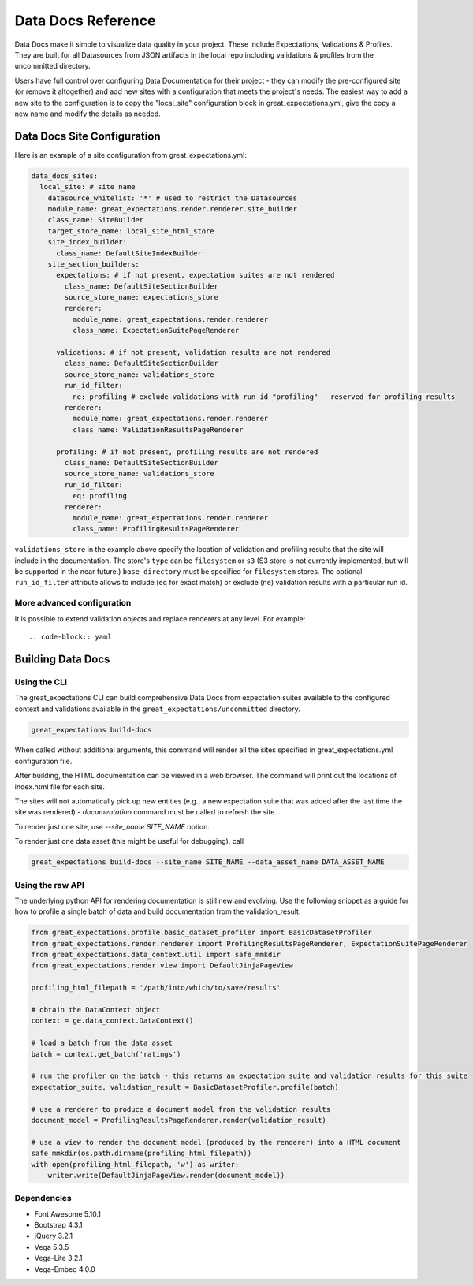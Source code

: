 .. _data_docs_reference:

######################################
Data Docs Reference
######################################

Data Docs make it simple to visualize data quality in your project. These
include Expectations, Validations & Profiles. They are built for all
Datasources from JSON artifacts in the local repo including validations &
profiles from the uncommitted directory.

Users have full control over configuring Data Documentation for their project -
they can modify the pre-configured site (or remove it altogether) and add new
sites with a configuration that meets the project's needs. The easiest way to
add a new site to the configuration is to copy the "local_site" configuration
block in great_expectations.yml, give the copy a new name and modify the details
as needed.

***************************************
Data Docs Site Configuration
***************************************

Here is an example of a site configuration from great_expectations.yml:

.. code-block:: yaml

  data_docs_sites:
    local_site: # site name
      datasource_whitelist: '*' # used to restrict the Datasources
      module_name: great_expectations.render.renderer.site_builder
      class_name: SiteBuilder
      target_store_name: local_site_html_store
      site_index_builder:
        class_name: DefaultSiteIndexBuilder
      site_section_builders:
        expectations: # if not present, expectation suites are not rendered
          class_name: DefaultSiteSectionBuilder
          source_store_name: expectations_store
          renderer:
            module_name: great_expectations.render.renderer
            class_name: ExpectationSuitePageRenderer

        validations: # if not present, validation results are not rendered
          class_name: DefaultSiteSectionBuilder
          source_store_name: validations_store
          run_id_filter:
            ne: profiling # exclude validations with run id "profiling" - reserved for profiling results
          renderer:
            module_name: great_expectations.render.renderer
            class_name: ValidationResultsPageRenderer

        profiling: # if not present, profiling results are not rendered
          class_name: DefaultSiteSectionBuilder
          source_store_name: validations_store
          run_id_filter:
            eq: profiling
          renderer:
            module_name: great_expectations.render.renderer
            class_name: ProfilingResultsPageRenderer

``validations_store`` in the example above specify the location of validation
and profiling results that the site will include in the documentation. The
store's ``type`` can be ``filesystem`` or ``s3`` (S3 store is not currently
implemented, but will be supported in the near future.) ``base_directory`` must
be specified for ``filesystem`` stores. The optional ``run_id_filter`` attribute
allows to include (``eq`` for exact match) or exclude (``ne``) validation
results with a particular run id.


More advanced configuration
============================

It is possible to extend validation objects and replace renderers at any level. For example::

.. code-block:: yaml



*************************
Building Data Docs
*************************

Using the CLI
===============

The great_expectations CLI can build comprehensive Data Docs from expectation
suites available to the configured context and validations available in the
``great_expectations/uncommitted`` directory.

.. code-block:: bash

    great_expectations build-docs


When called without additional arguments, this command will render all the sites specified in great_expectations.yml configuration file.

After building, the HTML documentation can be viewed in a web browser. The command will print out the locations of index.html file for each site.

The sites will not automatically pick up new entities (e.g., a new expectation suite that was added after the last time the site was rendered) - `documentation` command must be called to refresh the site.

To render just one site, use `--site_name SITE_NAME` option.

To render just one data asset (this might be useful for debugging), call

.. code-block:: bash

    great_expectations build-docs --site_name SITE_NAME --data_asset_name DATA_ASSET_NAME


Using the raw API
===================

The underlying python API for rendering documentation is still new and evolving. Use the following snippet as a guide
for how to profile a single batch of data and build documentation from the validation_result.


.. code-block:: python

  from great_expectations.profile.basic_dataset_profiler import BasicDatasetProfiler
  from great_expectations.render.renderer import ProfilingResultsPageRenderer, ExpectationSuitePageRenderer
  from great_expectations.data_context.util import safe_mmkdir
  from great_expectations.render.view import DefaultJinjaPageView

  profiling_html_filepath = '/path/into/which/to/save/results'

  # obtain the DataContext object
  context = ge.data_context.DataContext()

  # load a batch from the data asset
  batch = context.get_batch('ratings')

  # run the profiler on the batch - this returns an expectation suite and validation results for this suite
  expectation_suite, validation_result = BasicDatasetProfiler.profile(batch)

  # use a renderer to produce a document model from the validation results
  document_model = ProfilingResultsPageRenderer.render(validation_result)

  # use a view to render the document model (produced by the renderer) into a HTML document
  safe_mmkdir(os.path.dirname(profiling_html_filepath))
  with open(profiling_html_filepath, 'w') as writer:
      writer.write(DefaultJinjaPageView.render(document_model))


Dependencies
===============
* Font Awesome 5.10.1
* Bootstrap 4.3.1
* jQuery 3.2.1
* Vega 5.3.5
* Vega-Lite 3.2.1
* Vega-Embed 4.0.0

